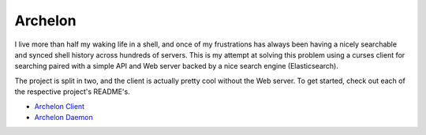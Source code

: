 Archelon
========

I live more than half my waking life in a shell, and once of my
frustrations has always been having a nicely searchable and synced
shell history across hundreds of servers.  This is my attempt at
solving this problem using a curses client for searching paired with a
simple API and Web server backed by a nice search engine
(Elasticsearch).

The project is split in two, and the client is actually pretty cool
without the Web server.  To get started, check out each of the
respective project's README's.

- `Archelon Client <archelonc/README.rst>`_
- `Archelon Daemon <archelond/README.rst>`_

